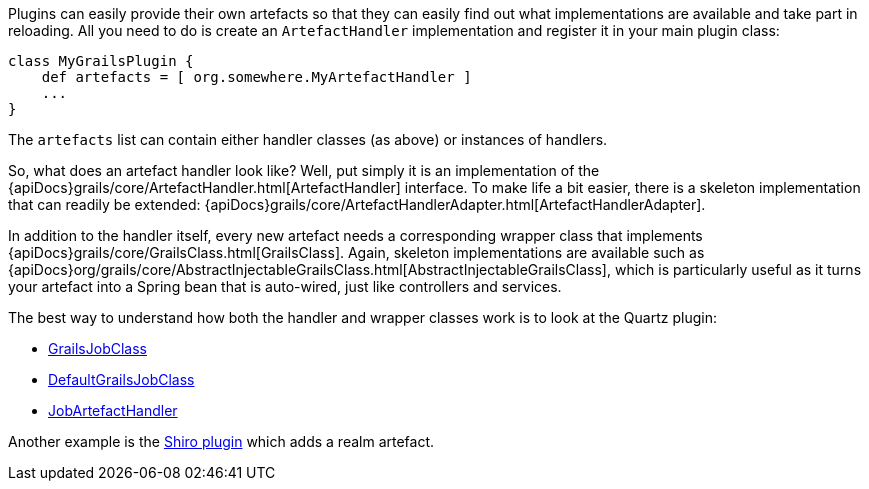 Plugins can easily provide their own artefacts so that they can easily find out what implementations are available and take part in reloading. All you need to do is create an `ArtefactHandler` implementation and register it in your main plugin class:

[source,groovy]
----
class MyGrailsPlugin {
    def artefacts = [ org.somewhere.MyArtefactHandler ]
    ...
}
----

The `artefacts` list can contain either handler classes (as above) or instances of handlers.

So, what does an artefact handler look like? Well, put simply it is an implementation of the {apiDocs}grails/core/ArtefactHandler.html[ArtefactHandler] interface. To make life a bit easier, there is a skeleton implementation that can readily be extended: {apiDocs}grails/core/ArtefactHandlerAdapter.html[ArtefactHandlerAdapter].

In addition to the handler itself, every new artefact needs a corresponding wrapper class that implements {apiDocs}grails/core/GrailsClass.html[GrailsClass]. Again, skeleton implementations are available such as {apiDocs}org/grails/core/AbstractInjectableGrailsClass.html[AbstractInjectableGrailsClass], which is particularly useful as it turns your artefact into a Spring bean that is auto-wired, just like controllers and services.

The best way to understand how both the handler and wrapper classes work is to look at the Quartz plugin:

* https://github.com/grails-plugins/grails-quartz/blob/master/src/main/groovy/grails/plugins/quartz/GrailsJobClass.java[GrailsJobClass]
* https://github.com/grails-plugins/grails-quartz/blob/master/src/main/groovy/grails/plugins/quartz/DefaultGrailsJobClass.java[DefaultGrailsJobClass]
* https://github.com/grails-plugins/grails-quartz/blob/master/src/main/groovy/grails/plugins/quartz/JobArtefactHandler.groovy[JobArtefactHandler]

Another example is the http://github.com/pledbrook/grails-shiro[Shiro plugin] which adds a realm artefact.
